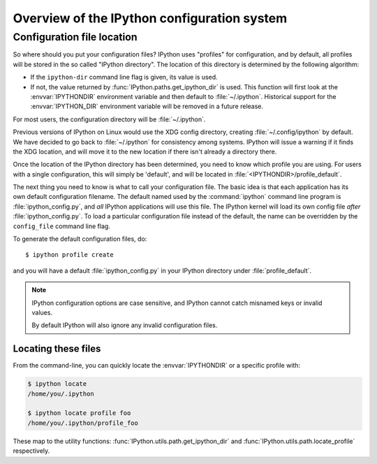 .. _config_intro:

============================================
Overview of the IPython configuration system
============================================

.. module:: intro
   :synopsis: Introduce IPython.

.. why was this previously in development???

Configuration file location
===========================

So where should you put your configuration files? IPython uses "profiles" for
configuration, and by default, all profiles will be stored in the so called
"IPython directory". The location of this directory is determined by the
following algorithm:

* If the ``ipython-dir`` command line flag is given, its value is used.

* If not, the value returned by :func:`IPython.paths.get_ipython_dir`
  is used. This function will first look at the :envvar:`IPYTHONDIR`
  environment variable and then default to :file:`~/.ipython`.
  Historical support for the :envvar:`IPYTHON_DIR` environment variable will
  be removed in a future release.

For most users, the configuration directory will be :file:`~/.ipython`.

Previous versions of IPython on Linux would use the XDG config directory,
creating :file:`~/.config/ipython` by default. We have decided to go
back to :file:`~/.ipython` for consistency among systems. IPython will
issue a warning if it finds the XDG location, and will move it to the new
location if there isn't already a directory there.

Once the location of the IPython directory has been determined, you need to know
which profile you are using. For users with a single configuration, this will
simply be 'default', and will be located in
:file:`<IPYTHONDIR>/profile_default`.

The next thing you need to know is what to call your configuration file. The
basic idea is that each application has its own default configuration filename.
The default named used by the :command:`ipython` command line program is
:file:`ipython_config.py`, and *all* IPython applications will use this file.
The IPython kernel will load its own config file *after*
:file:`ipython_config.py`. To load a particular configuration file instead of
the default, the name can be overridden by the ``config_file`` command line
flag.

To generate the default configuration files, do::

    $ ipython profile create

and you will have a default :file:`ipython_config.py` in your IPython directory
under :file:`profile_default`.

.. note::

    IPython configuration options are case sensitive, and IPython cannot
    catch misnamed keys or invalid values.

    By default IPython will also ignore any invalid configuration files.

.. versionadded:: 5.0

    IPython can be configured to abort in case of invalid configuration file.
    To do so set the environment variable ``IPYTHON_SUPPRESS_CONFIG_ERRORS`` to
    `'1'` or `'true'`


Locating these files
--------------------

From the command-line, you can quickly locate the :envvar:`IPYTHONDIR`
or a specific profile with:

.. sourcecode:: bash

    $ ipython locate
    /home/you/.ipython

    $ ipython locate profile foo
    /home/you/.ipython/profile_foo

These map to the utility functions: :func:`IPython.utils.path.get_ipython_dir`
and :func:`IPython.utils.path.locate_profile` respectively.
